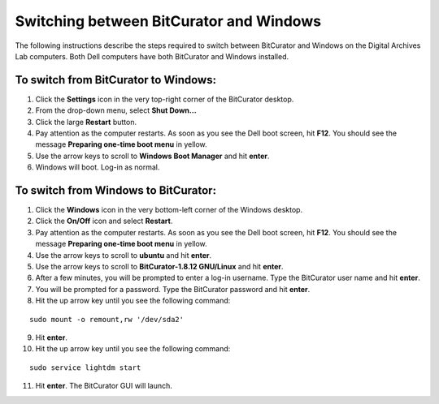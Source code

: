 .. _BC_Windows:

=========================================
Switching between BitCurator and Windows
=========================================

The following instructions describe the steps required to switch between BitCurator and Windows on the Digital Archives Lab computers. Both Dell computers have both BitCurator and Windows installed.

-------------------------------------
To switch from BitCurator to Windows:
-------------------------------------

1. Click the **Settings** icon in the very top-right corner of the BitCurator desktop.
2. From the drop-down menu, select **Shut Down...**
3. Click the large **Restart** button.
4. Pay attention as the computer restarts. As soon as you see the Dell boot screen, hit **F12**. You should see the message **Preparing one-time boot menu** in yellow.
5. Use the arrow keys to scroll to **Windows Boot Manager** and hit **enter**.
6. Windows will boot. Log-in as normal.

-------------------------------------
To switch from Windows to BitCurator:
-------------------------------------

1. Click the **Windows** icon in the very bottom-left corner of the Windows desktop.
2. Click the **On/Off** icon and select **Restart**.
3. Pay attention as the computer restarts. As soon as you see the Dell boot screen, hit **F12**. You should see the message **Preparing one-time boot menu** in yellow.
4. Use the arrow keys to scroll to **ubuntu** and hit **enter**.
5. Use the arrow keys to scroll to **BitCurator-1.8.12 GNU/Linux** and hit **enter**.
6. After a few minutes, you will be prompted to enter a log-in username. Type the BitCurator user name and hit **enter**.
7. You will be prompted for a password. Type the BitCurator password and hit **enter**.
8. Hit the up arrow key until you see the following command:

::

	sudo mount -o remount,rw '/dev/sda2'
	
9. Hit **enter**.
10. Hit the up arrow key until you see the following command:

::
	
	sudo service lightdm start
	
11. Hit **enter**. The BitCurator GUI will launch.
